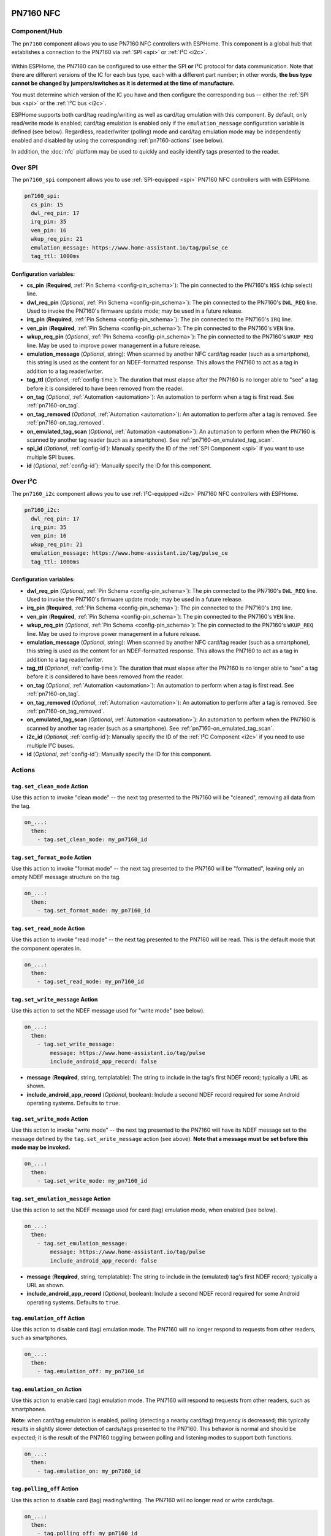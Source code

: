PN7160 NFC
==========

.. seo::
    :description: Instructions for setting up PN7160 NFC tag readers and tags in ESPHome
    :image: pn716x.jpg
    :keywords: PN7160, NFC, RFID

.. _pn7160-component:

Component/Hub
-------------

The ``pn7160`` component allows you to use PN7160 NFC controllers with ESPHome. This component is a global hub that
establishes a connection to the PN7160 via :ref:`SPI <spi>` or :ref:`I²C <i2c>`.

.. figure:: images/pn716x-full.jpg
    :align: center
    :width: 70.0%

Within ESPHome, the PN7160 can be configured to use either the SPI **or** I²C protocol for data communication.
Note that there are different versions of the IC for each bus type, each with a different part number; in other
words, **the bus type cannot be changed by jumpers/switches as it is determed at the time of manufacture.**

You must determine which version of the IC you have and then configure the corresponding bus -- either the
:ref:`SPI bus <spi>` or the :ref:`I²C bus <i2c>`.

ESPHome supports both card/tag reading/writing as well as card/tag emulation with this component. By default,
only read/write mode is enabled; card/tag emulation is enabled only if the ``emulation_message`` configuration
variable is defined (see below). Regardless, reader/writer (polling) mode and card/tag emulation mode may be
independently enabled and disabled by using the corresponding :ref:`pn7160-actions` (see below).

In addition, the :doc:`nfc` platform may be used to quickly and easily identify tags presented to the reader.

.. _pn7160-spi:

Over SPI
--------

The ``pn7160_spi`` component allows you to use :ref:`SPI-equipped <spi>` PN7160 NFC controllers with with ESPHome.

.. code-block:: yaml

    pn7160_spi:
      cs_pin: 15
      dwl_req_pin: 17
      irq_pin: 35
      ven_pin: 16
      wkup_req_pin: 21
      emulation_message: https://www.home-assistant.io/tag/pulse_ce
      tag_ttl: 1000ms

Configuration variables:
************************

- **cs_pin** (**Required**, :ref:`Pin Schema <config-pin_schema>`): The pin connected to the PN7160's ``NSS`` (chip
  select) line.
- **dwl_req_pin** (*Optional*, :ref:`Pin Schema <config-pin_schema>`): The pin connected to the PN7160's
  ``DWL_REQ`` line. Used to invoke the PN7160's firmware update mode; may be used in a future release.
- **irq_pin** (**Required**, :ref:`Pin Schema <config-pin_schema>`): The pin connected to the PN7160's ``IRQ`` line.
- **ven_pin** (**Required**, :ref:`Pin Schema <config-pin_schema>`): The pin connected to the PN7160's ``VEN`` line.
- **wkup_req_pin** (*Optional*, :ref:`Pin Schema <config-pin_schema>`): The pin connected to the PN7160's
  ``WKUP_REQ`` line. May be used to improve power management in a future release.
- **emulation_message** (*Optional*, string): When scanned by another NFC card/tag reader (such as a smartphone), this
  string is used as the content for an NDEF-formatted response. This allows the PN7160 to act as a tag in addition to a
  tag reader/writer.
- **tag_ttl** (*Optional*, :ref:`config-time`): The duration that must elapse after the PN7160 is no longer able to
  "see" a tag before it is considered to have been removed from the reader.
- **on_tag** (*Optional*, :ref:`Automation <automation>`): An automation to perform when a tag is first read. See
  :ref:`pn7160-on_tag`.
- **on_tag_removed** (*Optional*, :ref:`Automation <automation>`): An automation to perform after a tag is removed. See
  :ref:`pn7160-on_tag_removed`.
- **on_emulated_tag_scan** (*Optional*, :ref:`Automation <automation>`): An automation to perform when the PN7160 is
  scanned by another tag reader (such as a smartphone). See :ref:`pn7160-on_emulated_tag_scan`.
- **spi_id** (*Optional*, :ref:`config-id`): Manually specify the ID of the :ref:`SPI Component <spi>` if you want
  to use multiple SPI buses.
- **id** (*Optional*, :ref:`config-id`): Manually specify the ID for this component.

.. _pn7160-i2c:

Over I²C
--------

The ``pn7160_i2c`` component allows you to use :ref:`I²C-equipped <i2c>` PN7160 NFC controllers with ESPHome.


.. code-block:: yaml

    pn7160_i2c:
      dwl_req_pin: 17
      irq_pin: 35
      ven_pin: 16
      wkup_req_pin: 21
      emulation_message: https://www.home-assistant.io/tag/pulse_ce
      tag_ttl: 1000ms

Configuration variables:
************************

- **dwl_req_pin** (*Optional*, :ref:`Pin Schema <config-pin_schema>`): The pin connected to the PN7160's
  ``DWL_REQ`` line. Used to invoke the PN7160's firmware update mode; may be used in a future release.
- **irq_pin** (**Required**, :ref:`Pin Schema <config-pin_schema>`): The pin connected to the PN7160's ``IRQ`` line.
- **ven_pin** (**Required**, :ref:`Pin Schema <config-pin_schema>`): The pin connected to the PN7160's ``VEN`` line.
- **wkup_req_pin** (*Optional*, :ref:`Pin Schema <config-pin_schema>`): The pin connected to the PN7160's
  ``WKUP_REQ`` line. May be used to improve power management in a future release.
- **emulation_message** (*Optional*, string): When scanned by another NFC card/tag reader (such as a smartphone), this
  string is used as the content for an NDEF-formatted response. This allows the PN7160 to act as a tag in addition to a
  tag reader/writer.
- **tag_ttl** (*Optional*, :ref:`config-time`): The duration that must elapse after the PN7160 is no longer able to
  "see" a tag before it is considered to have been removed from the reader.
- **on_tag** (*Optional*, :ref:`Automation <automation>`): An automation to perform when a tag is first read. See
  :ref:`pn7160-on_tag`.
- **on_tag_removed** (*Optional*, :ref:`Automation <automation>`): An automation to perform after a tag is removed. See
  :ref:`pn7160-on_tag_removed`.
- **on_emulated_tag_scan** (*Optional*, :ref:`Automation <automation>`): An automation to perform when the PN7160 is
  scanned by another tag reader (such as a smartphone). See :ref:`pn7160-on_emulated_tag_scan`.
- **i2c_id** (*Optional*, :ref:`config-id`): Manually specify the ID of the :ref:`I²C Component <i2c>` if you need
  to use multiple I²C buses.
- **id** (*Optional*, :ref:`config-id`): Manually specify the ID for this component.


.. _pn7160-actions:

Actions
-------

.. _pn7160-set_clean_mode:

``tag.set_clean_mode`` Action
*****************************

Use this action to invoke "clean mode" -- the next tag presented to the PN7160 will be "cleaned", removing all data
from the tag.

.. code-block:: yaml

    on_...:
      then:
        - tag.set_clean_mode: my_pn7160_id

.. _pn7160-set_format_mode:

``tag.set_format_mode`` Action
******************************

Use this action to invoke "format mode" -- the next tag presented to the PN7160 will be "formatted", leaving only an
empty NDEF message structure on the tag.

.. code-block:: yaml

    on_...:
      then:
        - tag.set_format_mode: my_pn7160_id

.. _pn7160-set_read_mode:

``tag.set_read_mode`` Action
****************************

Use this action to invoke "read mode" -- the next tag presented to the PN7160 will be read. This is the default mode
that the component operates in.

.. code-block:: yaml

    on_...:
      then:
        - tag.set_read_mode: my_pn7160_id

.. _pn7160-set_write_message:

``tag.set_write_message`` Action
********************************

Use this action to set the NDEF message used for "write mode" (see below).

.. code-block:: yaml

    on_...:
      then:
        - tag.set_write_message:
            message: https://www.home-assistant.io/tag/pulse
            include_android_app_record: false

- **message** (**Required**, string, templatable): The string to include in the tag's first NDEF record; typically
  a URL as shown.
- **include_android_app_record** (*Optional*, boolean): Include a second NDEF record required for some Android
  operating systems. Defaults to ``true``.

.. _pn7160-set_write_mode:

``tag.set_write_mode`` Action
*****************************

Use this action to invoke "write mode" -- the next tag presented to the PN7160 will have its NDEF message set to the
message defined by the ``tag.set_write_message`` action (see above). **Note that a message must be set before this mode
may be invoked.**

.. code-block:: yaml

    on_...:
      then:
        - tag.set_write_mode: my_pn7160_id

.. _pn7160-set_emulation_message:

``tag.set_emulation_message`` Action
************************************

Use this action to set the NDEF message used for card (tag) emulation mode, when enabled (see below).

.. code-block:: yaml

    on_...:
      then:
        - tag.set_emulation_message:
            message: https://www.home-assistant.io/tag/pulse
            include_android_app_record: false

- **message** (**Required**, string, templatable): The string to include in the (emulated) tag's first NDEF record;
  typically a URL as shown.
- **include_android_app_record** (*Optional*, boolean): Include a second NDEF record required for some Android
  operating systems. Defaults to ``true``.

.. _pn7160-emulation_off:

``tag.emulation_off`` Action
****************************

Use this action to disable card (tag) emulation mode. The PN7160 will no longer respond to requests from other readers,
such as smartphones.

.. code-block:: yaml

    on_...:
      then:
        - tag.emulation_off: my_pn7160_id

.. _pn7160-emulation_on:

``tag.emulation_on`` Action
***************************

Use this action to enable card (tag) emulation mode. The PN7160 will respond to requests from other readers, such as
smartphones.

**Note:** when card/tag emulation is enabled, polling (detecting a nearby card/tag) frequency is decreased; this
typically results in slightly slower detection of cards/tags presented to the PN7160. This behavior is normal and should
be expected; it is the result of the PN7160 toggling between polling and listening modes to support both functions.

.. code-block:: yaml

    on_...:
      then:
        - tag.emulation_on: my_pn7160_id

.. _pn7160-polling_off:

``tag.polling_off`` Action
****************************

Use this action to disable card (tag) reading/writing. The PN7160 will no longer read or write cards/tags.

.. code-block:: yaml

    on_...:
      then:
        - tag.polling_off: my_pn7160_id

.. _pn7160-polling_on:

``tag.polling_on`` Action
***************************

Use this action to enable card (tag) reading/writing. The PN7160 will read or write cards/tags.

.. code-block:: yaml

    on_...:
      then:
        - tag.polling_on: my_pn7160_id

Triggers
--------

.. _pn7160-on_tag:

``on_tag`` Trigger
******************

This automation will be triggered immediately after the PN7160 module identifies a tag and reads its NDEF
message (if one is present).

The parameter ``x`` this trigger provides is of type ``std::string`` and is the tag UID in the format
``74-10-37-94``. The example configuration below will publish the tag ID on the MQTT topic ``pn7160/tag``.

See :ref:`pn7160-ndef_reading` below for how to use the second ``tag`` parameter that is provided to this trigger.

.. code-block:: yaml

    pn7160_...:
      # ...
      on_tag:
        then:
          - mqtt.publish:
              topic: pn7160/tag
              payload: !lambda 'return x;'

A tag scanned event can also be sent to the Home Assistant tag component
using :ref:`api-homeassistant_tag_scanned_action`.

.. code-block:: yaml

    pn7160_...:
      # ...
      on_tag:
        then:
          - homeassistant.tag_scanned: !lambda 'return x;'

You could also send the value to Home Assistant via a :doc:`template sensor </components/sensor/template>`:

.. code-block:: yaml

    pn7160_...:
      # ...
      on_tag:
        then:
        - text_sensor.template.publish:
            id: nfc_tag
            state: !lambda 'return x;'

    text_sensor:
      - platform: template
        name: "NFC Tag"
        id: nfc_tag

.. _pn7160-on_tag_removed:

``on_tag_removed`` Trigger
**************************

This automation will be triggered after the ``tag_ttl`` interval (see above) when the PN7160 no longer "sees" a
previously scanned tag.

The parameter ``x`` this trigger provides is of type ``std::string`` and is the removed tag UID in the format
``74-10-37-94``. The example configuration below will publish the removed tag ID on the MQTT topic ``pn7160/tag_removed``.

.. code-block:: yaml

    pn7160_...:
      # ...
      on_tag_removed:
        then:
          - mqtt.publish:
              topic: pn7160/tag_removed
              payload: !lambda 'return x;'

.. _pn7160-on_emulated_tag_scan:

``on_emulated_tag_scan`` Trigger
********************************

If card/tag emulation is enabled, this automation will be triggered when another reader (such as a smartphone) scans
the PN7160 and reads the NDEF message it responds with. No parameters are available to this action because data is only
sent *from* the PN7160 *to* the scanning device.

.. code-block:: yaml

    pn7160_...:
      # ...
      on_emulated_tag_scan:
        then:
          - rtttl.play: "alert:d=32,o=5,b=160:e6,p,e6,p,e6"


.. _pn7160-ndef:

NDEF
====

The PN7160 supports reading NDEF messages from and writing NDEF messages to cards/tags.

.. _pn7160-ndef_reading:

NDEF Reading
------------

Given an NFC tag formatted and written using the Home Assistant Companion App, the following example will send the tag
ID contained within its NDEF message to Home Assistant using the :ref:`api-homeassistant_tag_scanned_action`.
If no NDEF record is found with a tag ID, the tag's UID will be sent to Home Assistant, instead.

The ``tag`` variable is available to any actions that run within the ``on_tag`` and ``on_tag_removed`` triggers.

.. code-block:: yaml

    pn7160_...:
      # ...
      on_tag:
        then:
          - homeassistant.tag_scanned: !lambda "return tag.has_ha_tag_id() ? tag.get_ha_tag_id() : x;"

.. _pn7160-ndef_writing:

NDEF Writing
------------

The examples below illustrate how NDEF messages may be written to cards/tags via the PN7160. Note that a
:doc:`button </components/button/index>` is a great mechanism to use to trigger these actions.

The first example will write a simple, fixed NDEF message to a tag. 

.. code-block:: yaml

    on_...
      then:
        - tag.set_write_message:
            message: https://www.home-assistant.io/tag/pulse
            include_android_app_record: false   # optional
        - tag.set_write_mode: my_pn7160_id

The next example can be used to write a (pseudo) random UUID to a tag in the same manner as the Home Assistant
Companion App.

.. code-block:: yaml

    on_...
      then:
        - tag.set_write_message:
            message: !lambda "return nfc::get_random_ha_tag_ndef();"
        - tag.set_write_mode: my_pn7160_id

See Also
--------

- :doc:`index`
- :doc:`pn532`
- :doc:`rc522`
- :doc:`rdm6300`
- :apiref:`pn7160/pn7160.h`
- :ghedit:`Edit`
